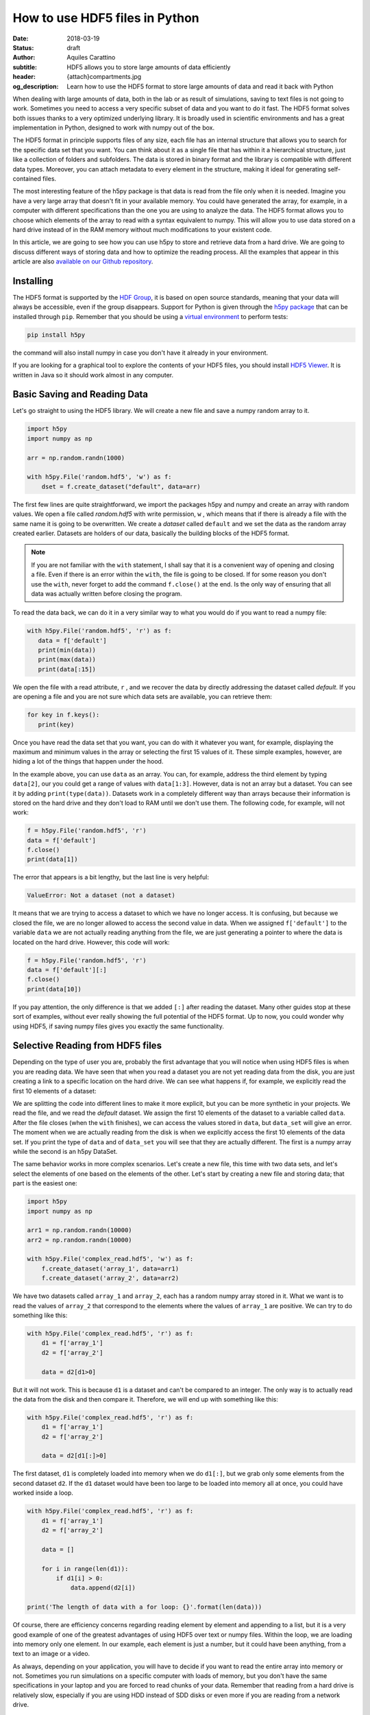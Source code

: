 How to use HDF5 files in Python
===============================

:date: 2018-03-19
:status: draft
:author: Aquiles Carattino
:subtitle: HDF5 allows you to store large amounts of data efficiently
:header: {attach}compartments.jpg
:og_description: Learn how to use the HDF5 format to store large amounts of data and read it back with Python

When dealing with large amounts of data, both in the lab or as result of simulations, saving to text files is not going to work. Sometimes you need to access a very specific subset of data and you want to do it fast. The HDF5 format solves both issues thanks to a very optimized underlying library. It is broadly used in scientific environments and has a great implementation in Python, designed to work with numpy out of the box.

The HDF5 format in principle supports files of any size, each file has an internal structure that allows you to search for the specific data set that you want. You can think about it as a single file that has within it a hierarchical structure, just like a collection of folders and subfolders. The data is stored in binary format and the library is compatible with different data types. Moreover, you can attach metadata to every element in the structure, making it ideal for generating self-contained files.

The most interesting feature of the h5py package is that data is read from the file only when it is needed. Imagine you have a very large array that doesn't fit in your available memory. You could have generated the array, for example, in a computer with different specifications than the one you are using to analyze the data. The HDF5 format allows you to choose which elements of the array to read with a syntax equivalent to numpy. This will allow you to use data stored on a hard drive instead of in the RAM memory without much modifications to your existent code.

In this article, we are going to see how you can use h5py to store and retrieve data from a hard drive. We are going to discuss different ways of storing data and how to optimize the reading process. All the examples that appear in this article are also `available on our Github repository <https://github.com/uetke/website_content/tree/master/example_code/HDF_Examples>`_.

Installing
**********

The HDF5 format is supported by the `HDF Group <https://www.hdfgroup.org/>`_, it is based on open source standards, meaning that your data will always be accessible, even if the group disappears. Support for Python is given through the `h5py package <https://www.h5py.org/>`_ that can be installed through ``pip``. Remember that you should be using a `virtual environment <{filename}01_Virtual_Environment.rst>`_ to perform tests:

.. code-block:: shell

   pip install h5py

the command will also install numpy in case you don't have it already in your environment.

If you are looking for a graphical tool to explore the contents of your HDF5 files, you should install `HDF5 Viewer <https://support.hdfgroup.org/products/java/hdfview/>`_. It is written in Java so it should work almost in any computer.

Basic Saving and Reading Data
*****************************
Let's go straight to using the HDF5 library. We will create a new file and save a numpy random array to it.

.. code-block:: python

   import h5py
   import numpy as np

   arr = np.random.randn(1000)

   with h5py.File('random.hdf5', 'w') as f:
       dset = f.create_dataset("default", data=arr)

The first few lines are quite straightforward, we import the packages h5py and numpy and create an array with random values. We open a file called `random.hdf5` with write permission, ``w`` , which means that if there is already a file with the same name it is going to be overwritten. We create a `dataset` called ``default`` and we set the data as the random array created earlier. Datasets are holders of our data, basically the building blocks of the HDF5 format.

.. note:: If you are not familiar with the ``with`` statement, I shall say that it is a convenient way of opening and closing a file. Even if there is an error within the ``with``, the file is going to be closed. If for some reason you don't use the ``with``, never forget to add the command ``f.close()`` at the end. Is the only way of ensuring that all data was actually written before closing the program.

To read the data back, we can do it in a very similar way to what you would do if you want to read a numpy file:

.. code-block:: python

   with h5py.File('random.hdf5', 'r') as f:
      data = f['default']
      print(min(data))
      print(max(data))
      print(data[:15])

We open the file with a read attribute, ``r`` , and we recover the data by directly addressing the dataset called `default`. If you are opening a file and you are not sure which data sets are available, you can retrieve them:

.. code-block:: python

   for key in f.keys():
      print(key)

Once you have read the data set that you want, you can do with it whatever you want, for example, displaying the maximum and minimum values in the array or selecting the first 15 values of it. These simple examples, however, are hiding a lot of the things that happen under the hood.

In the example above, you can use ``data`` as an array. You can, for example, address the third element by typing ``data[2]``, our you could get a range of values with ``data[1:3]``. However, data is not an array but a dataset. You can see it by adding ``print(type(data))``. Datasets work in a completely different way than arrays because their information is stored on the hard drive and they don't load to RAM until we don't use them. The following code, for example, will not work:

.. code-block:: python

   f = h5py.File('random.hdf5', 'r')
   data = f['default']
   f.close()
   print(data[1])

The error that appears is a bit lengthy, but the last line is very helpful:

.. code-block:: shell

   ValueError: Not a dataset (not a dataset)

It means that we are trying to access a dataset to which we have no longer access. It is confusing, but because we closed the file, we are no longer allowed to access the second value in data. When we assigned ``f['default']`` to the variable ``data`` we are not actually reading anything from the file, we are just generating a pointer to where the data is located on the hard drive. However, this code will work:

.. code-block:: python

   f = h5py.File('random.hdf5', 'r')
   data = f['default'][:]
   f.close()
   print(data[10])

If you pay attention, the only difference is that we added ``[:]`` after reading the dataset. Many other guides stop at these sort of examples, without ever really showing the full potential of the HDF5 format. Up to now, you could wonder why using HDF5, if saving numpy files gives you exactly the same functionality.

Selective Reading from HDF5 files
*********************************
Depending on the type of user you are, probably the first advantage that you will notice when using HDF5 files is when you are reading data. We have seen that when you read a dataset you are not yet reading data from the disk, you are just creating a link to a specific location on the hard drive. We can see what happens if, for example, we explicitly read the first 10 elements of a dataset:

.. code-block:: python
   :hl_lines: 2

   with h5py.File('random.hdf5', 'r') as f:
      data_set = f['default']
      data = data_set[:10]

   print(data[1])
   print(data_set[1])

We are splitting the code into different lines to make it more explicit, but you can be more synthetic in your projects. We read the file, and we read the `default` dataset. We assign the first 10 elements of the dataset to a variable called ``data``. After the file closes (when the ``with`` finishes), we can access the values stored in ``data``, but ``data_set`` will give an error. The moment when we are actually reading from the disk is when we explicitly access the first 10 elements of the data set. If you print the type of ``data`` and of ``data_set`` you will see that they are actually different. The first is a numpy array while the second is an h5py DataSet.

The same behavior works in more complex scenarios. Let's create a new file, this time with two data sets, and let's select the elements of one based on the elements of the other. Let's start by creating a new file and storing data; that part is the easiest one:

.. code-block:: python

   import h5py
   import numpy as np

   arr1 = np.random.randn(10000)
   arr2 = np.random.randn(10000)

   with h5py.File('complex_read.hdf5', 'w') as f:
       f.create_dataset('array_1', data=arr1)
       f.create_dataset('array_2', data=arr2)

We have two datasets called ``array_1`` and ``array_2``, each has a random numpy array stored in it. What we want is to read the values of ``array_2`` that correspond to the elements where the values of ``array_1`` are positive. We can try to do something like this:

.. code-block:: python

   with h5py.File('complex_read.hdf5', 'r') as f:
       d1 = f['array_1']
       d2 = f['array_2']

       data = d2[d1>0]

But it will not work. This is because ``d1`` is a dataset and can't be compared to an integer. The only way is to actually read the data from the disk and then compare it. Therefore, we will end up with something like this:

.. code-block:: python

   with h5py.File('complex_read.hdf5', 'r') as f:
       d1 = f['array_1']
       d2 = f['array_2']

       data = d2[d1[:]>0]

The first dataset, ``d1`` is completely loaded into memory when we do ``d1[:]``, but we grab only some elements from the second dataset ``d2``. If the ``d1`` dataset would have been too large to be loaded into memory all at once, you could have worked inside a loop.

.. code-block:: python

   with h5py.File('complex_read.hdf5', 'r') as f:
       d1 = f['array_1']
       d2 = f['array_2']

       data = []

       for i in range(len(d1)):
           if d1[i] > 0:
               data.append(d2[i])

   print('The length of data with a for loop: {}'.format(len(data)))

Of course, there are efficiency concerns regarding reading element by element and appending to a list, but it is a very good example of one of the greatest advantages of using HDF5 over text or numpy files. Within the loop, we are loading into memory only one element. In our example, each element is just a number, but it could have been anything, from a text to an image or a video.

As always, depending on your application, you will have to decide if you want to read the entire array into memory or not. Sometimes you run simulations on a specific computer with loads of memory, but you don't have the same specifications in your laptop and you are forced to read chunks of your data. Remember that reading from a hard drive is relatively slow, especially if you are using HDD instead of SDD disks or even more if you are reading from a network drive.

Selective Writing to HDF5 Files
*******************************
So far we have always appended data to a data set as soon as this was created. For many applications, however, you need to save data while it is being generated. HDF5 allows you to save data in a very similar way to how you read it back. Let's see how to create an empty `dataset` and add some data to it.

.. code-block:: python

   arr = np.random.randn(100)

   with h5py.File('random.hdf5', 'w') as f:
      dset = f.create_dataset("default", (1000,))
      dset[10:20] = arr[50:60]

The first couple lines are the same as before, with the exception of the ``create_dataset``. We don't append data when creating it, we just create an empty dataset able to hold up to 1000 elements. With the same logic as before, when we read specific elements from the dataset, we are actually writing to disk when we assign values to specific elements of the ``dset`` variable. In the example above we are assigning values just to a subset of the array, the indexes from 10 to 19.

.. warning:: It is not entirely true that you write to disk when you assign values to a dataset. The precise moment depends on several factors, including the state of the operating system. If the program closes too early, it may happen that not everything was written. It is very important to always use the ``close()`` method, and in case you write in stages, you can also use ``flush()`` in order to force the writing. Using ``with`` prevents a lot of writing issues.

If you read the file back and print the first 20 values of the dataset, you will see that they are all zeros except for the indexes 10 to 19. There is a **common mistake** that can give you a lot of headaches. The following code will not save anything to disk:

.. code-block:: python

   arr = np.random.randn(1000)

   with h5py.File('random.hdf5', 'w') as f:
      dset = f.create_dataset("default", (1000,))
      dset = arr

This mistake always gives a lot of issues, because you won't realize that you are not saving anything until you try to read it back, and it may be too late, perhaps you lost all your data. The problem here is that you are not specifying where do you want to store the data, you are just overwriting the ``dset`` variable with a numpy array. Since both the dataset and the array have the same length, you should have used ``dset[:] = arr``. This mistake will happen more often than you think, and since it is technically not wrong, you won't see any errors, but your data will be just zeros.

So far we have always worked with 1-dimensional arrays but we are not limited to them. For example, let's assume we want to use a 2D array, we can simply do:

.. code-block:: python

   dset = f.create_dataset('default', (500, 1024))

which will allow us to store data in a 500x1024 array. To use the dataset, we can use the same syntax as before, but taking into account the second dimension:

.. code-block:: python

   dset[1,2] = 1
   dset[200:500, 500:1024] = 123


Specify Data Types to Optimize Space
************************************
So far, we have covered only the tip of the iceberg of what HDF5 has to offer. Besides to the length of the data you want to store, you may want to specify the type of data in order to optimize the space and speed to save and read. The `h5py documentation <http://docs.h5py.org/en/latest/faq.html>`_ provides a list of all the supported types, but we are going to show here just a couple of them. We are also going to work with several datasets in the same file, at the same time.

.. code-block:: python

   with h5py.File('several_datasets.hdf5', 'w') as f:
      dset_int_1 = f.create_dataset('integers', (10, ), dtype='i1')
      dset_int_8 = f.create_dataset('integers8', (10, ), dtype='i8')
      dset_complex = f.create_dataset('complex', (10, ), dtype='c16')

      dset_int_1[0] = 1200
      dset_int_8[0] = 1200.1
      dset_complex[0] = 3 + 4j

In the example above, we have created three different datasets, each with a different type. Integers of 1 byte, integers of 8 bytes and complex numbers of 16 bytes. We are storing only one number, even if our datasets can hold up to 10 elements. You can read the values back and see was actually stored. The two things to note are that the integer of 1 byte should have been rounded to 127 (instead of 1200) and the integer of 8 bytes should have been rounded to 1200 (instead of 1200.1).

Depending on your background, perhaps you haven't thought before what is the impact that specifying datatypes may have and what do they mean. The important thing to remember is that the number of bytes tells you how many different numbers you can store. If you use 1 byte, you have 8 bits and therefore you can store 2^8 different numbers. Because you can have positive and negative values and you count also the 0, when you use integers of 1 byte you can store values from -128 to 127, in total they are 2^8 possible numbers.

The number of bytes your data uses also has an impact on its size, so let's see how this works with a simple example. Let's create three files, each with one dataset for 100000 elements but with different data types. We will store the same data to them and then we can compare their sizes. We create a random array to assign to each dataset in order to fill the memory. Remember that data will be converted to the format specified in the dataset.

.. code-block:: python

   arr = np.random.randn(100000)

   f = h5py.File('integer_1.hdf5', 'w')
   d = f.create_dataset('dataset', (100000,), dtype='i1')
   d[:] = arr
   f.close()

   f = h5py.File('integer_8.hdf5', 'w')
   d = f.create_dataset('dataset', (100000,), dtype='i8')
   d[:] = arr
   f.close()

   f = h5py.File('float.hdf5', 'w')
   d = f.create_dataset('dataset', (100000,), dtype='f16')
   d[:] = arr
   f.close()

If you check the size of each file you will get something like:

========= ========
File      Size (b)
--------- --------
integer_1 102144
integer_8 802144
float     1602144
========= ========

The impact in size is quite obvious. When you go from 1 byte to 8 bytes the size of the file increases 8-fold, and when you go to 16 bytes it takes approximately 16 times more space. The space it takes to store data is not the only important factor to take into account, you also have to consider the time it takes to write the data to disk. The more you have to write, the longer it will take. Depending on your application it may be crucial to use the specific type that describes your data. In the lab, it may happen that you need to write to disk while you acquire and you need to optimize the procedure as much as possible in order not to run out of memory.

If you use the wrong data type, you may also start losing information. For example, if you have integers of 8 bytes and you store them as integers of 1 byte, their values are going to be trimmed. When working in the lab, it is very common to have devices that produce different types of data. Some DAQ cards are 16 bits, some cameras work with 8 bits but some can work with 24. Paying attention to data types is important, but is also something that Python developers may not take into account because you never have to explicitly declare a type.

It is also interesting to remember that when you initialize an array with numpy it will default to float 8 bytes (64 bits) per element. This may be a problem if, for example, you initialize an array with zeros to hold data that is going to be only 2 bytes. The type of the array itself is not going to change, and if you save the data when creating the dataset (adding ``data=my_array``) it will default to the format ``'f8'``, which is the one the array has but not your data.

Compressing Data
****************
When saving data, you may opt for compressing it using different algorithms. The package h5py supports some compression filters such as `GZIP`, `LZF`, and `SZIP`. When using one of the compression filters, data will be processed on its way to the disk and it will be decompressed when reading it. Therefore, there is no change in how the code works downstream. We can repeat the same experiment, storing different data types, but using a compression filter. Our code looks like this:

.. code-block:: python

   import h5py
   import numpy as np

   arr = np.random.randn(100000)

   with h5py.File('integer_1_compr.hdf5', 'w') as f:
       d = f.create_dataset('dataset', (100000,), dtype='i1', compression="gzip", compression_opts=9)
       d[:] = arr

   with h5py.File('integer_8_compr.hdf5', 'w') as f:
       d = f.create_dataset('dataset', (100000,), dtype='i8', compression="gzip", compression_opts=9)
       d[:] = arr

   with h5py.File('float_compr.hdf5', 'w') as f:
       d = f.create_dataset('dataset', (100000,), dtype='f16', compression="gzip", compression_opts=9)
       d[:] = arr

We chose gzip because it is supported in all platforms. The parameters ``compression_opts`` sets the level of compression. The higher the level, the less space data takes but the longer the processor has to work. The default level is 4. We can see the differences in our files based on the level of compression:

========= ============== ============= ==============
Type      No Compression Compression 9 Compression 4
--------- -------------- ------------- --------------
integer_1 102144         28016         30463
integer_8 802144         43329         57971
float     1602144        1469580       1469868
========= ============== ============= ==============

The impact of compression on the integer datasets is much more noticeable than with the float dataset. I leave it up to you to understand why the compressing worked so well in the first two cases and not in the other. As a hint, you should inspect what kind of data you are actually saving.

Compressing your data is an extra tool that you have to consider, together with all the other aspects of data handling. You should consider the extra processor time and the effective compressing rate to see if the tradeoff between both compensates within your own application. The fact that it is transparent to downstream code makes it incredibly easy to test and find the optimum.

Resizing Datasets
*****************
When you are working on an experiment, it may be impossible to know how big your data is going to be. Imagine you are recording a movie, perhaps you stop it after one second, perhaps after an hour. Fortunately, HDF5 allows resizing datasets on the fly and with little computational cost. Datasets can be resized once created up to a maximum size. You specify this maximum size when creating the dataset, via the keyword ``maxshape``:

.. code-block:: python

   import h5py
   import numpy as np

   with h5py.File('resize_dataset.hdf5', 'w') as f:
       d = f.create_dataset('dataset', (100, ),  maxshape=(500, ))
       d[:100] = np.random.randn(100)
       d.resize((200,))
       d[100:200] = np.random.randn(100)

   with h5py.File('resize_dataset.hdf5', 'r') as f:
       dset = f['dataset']
       print(dset[99])
       print(dset[199])

first, you create a dataset to store 100 values and establish a maximum size of up to 500 values. After you store the first batch of values, you can expand the dataset to store the following 100. You can repeat the procedure up to a dataset with 500 values. The same holds true for arrays with different shapes, any dimension of an N-dimensional matrix can be resized. You can check that the data is was properly stored by reading back the file and printing two elements to the command line.

You can also resize the dataset at a later stage when you are reading the file. For example, you can achieve it like this:

.. code-block:: python

   with h5py.File('resize_dataset.hdf5', 'a') as f:
       dset = f['dataset']
       dset.resize((300,))
       dset[:200] = 0
       dset[200:300] = np.random.randn(100)

   with h5py.File('resize_dataset.hdf5', 'r') as f:
       dset = f['dataset']
       print(dset[99])
       print(dset[199])
       print(dset[299])

In the example above you can see that we are opening the dataset, modifying its first 200 values, and appending new values to the elements in the position 200 to 299. Reading back the file and printing some values proves that it worked as expected.

Imagine you are acquiring a movie but you don't know how long it would be. An image can be thought as a 2D array and a movie is nothing more than stacking several 2D arrays. Therefore, to store movies we have to define a 3-dimensional array in our HDF file, but we don't want to set a maximum duration, therefore the third axis of our dataset shouldn't have a fixed maximum. This is done like so:

.. code-block:: python

   with h5py.File('movie_dataset.hdf5', 'w') as f:
      d = f.create_dataset('dataset', (1024, 1024, 1),  maxshape=(1024, 1024, None ))
      d[:,:,0] = first_frame
      d.resize((1024,1024,2))
      d[:,:,1] = second_frame

The dataset holds square images of 1024x1024 pixels, while the third dimension gives us the stacking direction. We assume that the images don't change in shape, but we would like to stack one after the other without establishing a limit. This is why we set the third dimension's maxshape to ``None``.

Save Data in Chunks
*******************
To optimize the storing of data you can opt to do it in chunks. Each chunk will be contiguous on the hard drive and will be stored as a block (the entire chunk will be written). On the other hand, when reading it will be the same, entire chunks are going to be loaded. To create a `chunked` dataset, the command is:

.. code-block:: python

    dset = f.create_dataset("chunked", (1000, 1000), chunks=(100, 100))

The command means that all the data in ``dset[0:100,0:100]`` will be stored together. It is also true for ``dset[200:300, 200:300]``, ``dset[100:200, 400:500]``, etc. According to h5py, there are some performance implications while using `chunks`:

   Chunking has performance implications. It’s recommended to keep the total size of your chunks between 10 KiB and 1 MiB, larger for larger datasets. Also keep in mind that when any element in a chunk is accessed, the entire chunk is read from disk.

There is also the possibility of enabling auto-chunking, that will take care of selecting the best size automatically. Auto-chunking is enabled by default if you use compression or ``maxshape``. You enable it explicitly by doing:

.. code-block:: python

   dset = f.create_dataset("autochunk", (1000, 1000), chunks=True)

Organizing Data with Groups
***************************
We have seen a lot of different ways of storing and reading data. Now we have to cover one of the last important topics of HDF5 that is how to organize the information into a file. Datasets can be placed inside `groups`, that behave in a similar way to how directories behave. We can create a group first and then add a dataset to it:

.. code-block:: python

   import numpy as np
   import h5py

   arr = np.random.randn(1000)

   with h5py.File('groups.hdf5', 'w') as f:
       g = f.create_group('Base_Group')
       gg = g.create_group('Sub_Group')

       d = g.create_dataset('default', data=arr)
       dd = gg.create_dataset('default', data=arr)

We create a group called ``Base_Group`` and within it we create a second one called ``Sub_Group``. In each one of the groups, we create a dataset called ``default`` and save the random array into them. When you read back the files, you will notice how data is structured:

.. code-block:: python

   with h5py.File('groups.hdf5', 'r') as f:
      d = f['Base_Group/default']
      dd = f['Base_Group/Sub_Group/default']
      print(d[1])
      print(dd[1])

As you can see, to access a `dataset` we address it as a folder within the file: ``Base_Group/default`` or ``Base_Group/Sub_Group/default``. When you are reading a file, perhaps you don't know how groups were called and you need to list them. The easiest way is using ``keys()``, like so:

.. code-block:: python

   with h5py.File('groups.hdf5', 'r') as f:
       for k in f.keys():
           print(k)

However, when you have nested groups, you will also need to start nesting for-loops. There is a better way of iterating through the tree, but it is a bit more involved. We need to use the ``visit()`` method, like this:

.. code-block:: python

   def get_all(name):
      print(name)

   with h5py.File('groups.hdf5', 'r') as f:
      f.visit(get_all)

Notice that we define a function ``get_all`` that takes one argument, ``name``. When we use the ``visit`` method, it takes as an argument a function like ``get_all``. ``visit`` will go through each element and while the function doesn't return a value other than None it will keep iterating. For example, imagine we are looking for an element called `Sub_Group` we have to change ``get_all``:

.. code-block:: python

   def get_all(name):
       if 'Sub_Group' in name:
           return name

   with h5py.File('groups.hdf5', 'r') as f:
       g = f.visit(get_all)
       print(g)

When the method ``visit`` is iterating through every element, as soon as the function returns something that is not ``None`` it will stop and return the value that ``get_all`` generated. Since we are looking for the `Sub_Group`, we make the ``get_all`` return the name of the group when it finds `Sub_Group` as part of the name that is analyzing. Bear in mind that ``g`` is a string, if you want to actually get the group, you should do:

.. code-block:: python

   with h5py.File('groups.hdf5', 'r') as f:
      g_name = f.visit(get_all)
      group = f[g_name]

And you can work as explained earlier with groups. A second approach is to use a method called ``visititems`` that takes a function with two arguments: name and object. We can do:

.. code-block:: python

   def get_objects(name, obj):
      if 'Sub_Group' in name:
         return obj

   with h5py.File('groups.hdf5', 'r') as f:
      group = f.visititems(get_objects)
      data = group['default']
      print('First data element: {}'.format(data[0]))

The main difference when using ``visititems`` is that we have access not only to the name of the object that is being analyzed but also to the object itself.

Storing Metadata in HDF5
************************
One of the aspects that are often overlooked with HDF5 is that it comes prepared to store metadata attached to any group or dataset. Metadata is crucial in order to understand, for example, where the data came from, what were the parameters used for a measurement or a simulation, etc. Metadata is what makes a file self-descriptive. Imagine you open older data and you find a 200x300x250 matrix. You know it is a movie, but you have no idea which dimension is time, nor the timestep between frames.

Storing metadata into an HDF5 file can be achieved in different ways. The official one is by adding attributes to groups and datasets.

.. code-block:: python
   :hl_lines: 14

   import time
   import numpy as np
   import h5py
   import os

   arr = np.random.randn(1000)

   with h5py.File('groups.hdf5', 'w') as f:
       g = f.create_group('Base_Group')
       d = g.create_dataset('default', data=arr)

       g.attrs['Date'] = time.time()
       g.attrs['User'] = 'Me'

       d.attrs['OS'] = os.name

       for k in g.attrs.keys():
           print('{} => {}'.format(k, g.attrs[k]))

       for j in d.attrs.keys():
         print('{} => {}'.format(j, d.attrs[j]))

In the code above you can see that the ``attrs`` is like a dictionary. In principle, you shouldn't use attributes to store data, keep them as short as you can. However, you are not limited to single values, you can also store arrays. If you happen to have metadata stored in a dictionary and you want to add it automatically to the attributes, you can use ``update``:

.. code-block:: python

   with h5py.File('groups.hdf5', 'w') as f:
      g = f.create_group('Base_Group')
      d = g.create_dataset('default', data=arr)

      metadata = {'Date': time.time(),
         'User': 'Me',
         'OS': os.name,}

      f.attrs.update(metadata)

      for m in f.attrs.keys():
         print('{} => {}'.format(m, f.attrs[m]))

Remember that the data types that hdf5 supports are limited. For example, dictionaries are not supported. If you want to add a dictionary to an hdf5 file you will need to serialize it. In Python, you can serialize a dictionary in different ways. In the example below, we are going to do it with JSON because it is very popular in different fields, but you are free to use whatever you like, including `pickle`, for example.

.. code-block:: python

   import json

   with h5py.File('groups_dict.hdf5', 'w') as f:
       g = f.create_group('Base_Group')
       d = g.create_dataset('default', data=arr)

       metadata = {'Date': time.time(),
                   'User': 'Me',
                   'OS': os.name,}

       m = g.create_dataset('metadata', data=json.dumps(metadata))

The beginning is the same, we create a group and a dataset. To store the metadata we define a new dataset, appropriately called `metadata`. When we define the data, we use ``json.dumps`` that will transform a dictionary into a long string and that is why we can store it into hdf5. To load it back we need to read the data set and transform it back to a dictionary using ``json.loads``:

.. code-block:: python

   with h5py.File('groups_dict.hdf5', 'r') as f:
       metadata = json.loads(f['Base_Group/metadata'][()])
       for k in metadata:
           print('{} => {}'.format(k, metadata[k]))

When you use `json` to encode data you are defining a specific format. You could have used YAML, XML, etc. Since it may not be obvious how to load the metadata stored in this way, you could add an attribute to the metadata specifying which encoding you have used.

Final thoughts on HDF5
**********************
In many applications, text files are more than enough and provide a simple way to store data and share it with other researchers. However, as soon as the volume of information starts increasing you, need to look for tools that are better suited than text files. One of the main advantages of the HDF format is that it is self-contained, meaning that the file itself has all the information you need to read it, including metadata information to allow you to reproduce results. Moreover, the HDF format is supported in different operating systems and programming languages.

HDF5 files are complex and allow you to store a lot of information in them. The main advantage over databases is that they are stand-alone files that can be easily shared. Databases need an entire system to manage them, they can't be easily shared, etc. If you are used to working with SQL, you should check `the HDFql project <https://www.hdfgroup.org/2016/06/hdfql-new-hdf-tool-speaks-sql/>`_ which allows you to use SQL to parse data from an HDF5 file.

Storing a lot of data into the same file is susceptible to corruption. If your file loses its integrity, for example, because of a faulty hard drive, it is hard to predict how much data is going to be lost. If you store years of measurements into one single file, you are exposing yourself to unnecessary risks. Moreover, backing up is going to become cumbersome because you won't be able to do incremental backups.

HDF5 is a format that has a long history and that many researchers use. It takes a bit of time to get used to, and you will need to experiment for a while until you find a way in which it can help you to store your data. HDF5 is a good format if you need to establish transversal rules in your lab on how to store data and metadata.